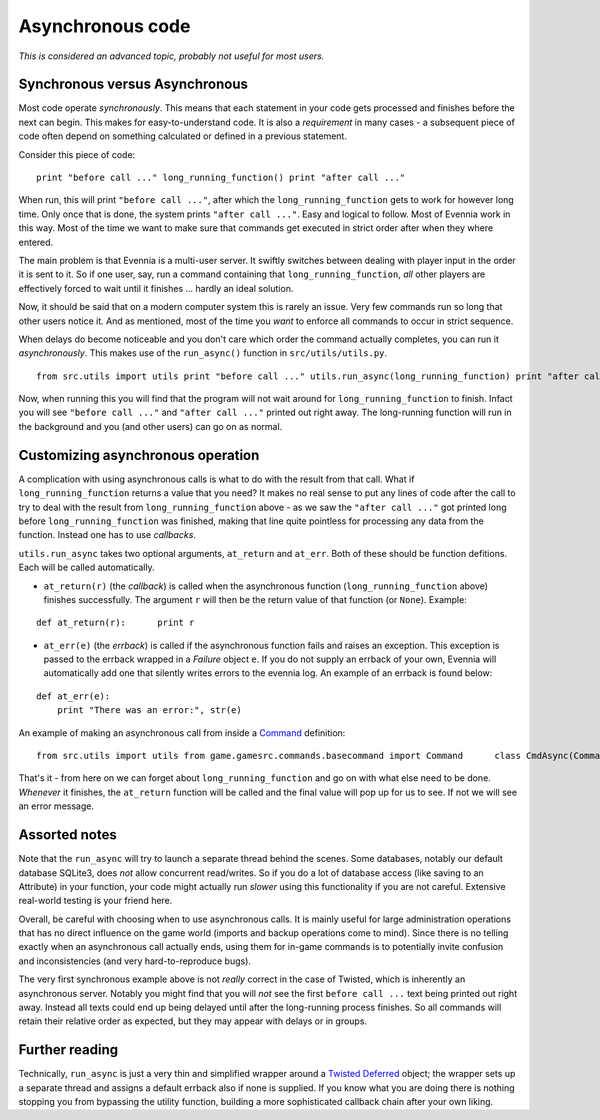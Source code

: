 Asynchronous code
=================

*This is considered an advanced topic, probably not useful for most
users.*

Synchronous versus Asynchronous
-------------------------------

Most code operate *synchronously*. This means that each statement in
your code gets processed and finishes before the next can begin. This
makes for easy-to-understand code. It is also a *requirement* in many
cases - a subsequent piece of code often depend on something calculated
or defined in a previous statement.

Consider this piece of code:

::

    print "before call ..." long_running_function() print "after call ..."

When run, this will print ``"before call ..."``, after which the
``long_running_function`` gets to work for however long time. Only once
that is done, the system prints ``"after call ..."``. Easy and logical
to follow. Most of Evennia work in this way. Most of the time we want to
make sure that commands get executed in strict order after when they
where entered.

The main problem is that Evennia is a multi-user server. It swiftly
switches between dealing with player input in the order it is sent to
it. So if one user, say, run a command containing that
``long_running_function``, *all* other players are effectively forced to
wait until it finishes ... hardly an ideal solution.

Now, it should be said that on a modern computer system this is rarely
an issue. Very few commands run so long that other users notice it. And
as mentioned, most of the time you *want* to enforce all commands to
occur in strict sequence.

When delays do become noticeable and you don't care which order the
command actually completes, you can run it *asynchronously*. This makes
use of the ``run_async()`` function in ``src/utils/utils.py``.

::

    from src.utils import utils print "before call ..." utils.run_async(long_running_function) print "after call ..."

Now, when running this you will find that the program will not wait
around for ``long_running_function`` to finish. Infact you will see
``"before call ..."`` and ``"after call ..."`` printed out right away.
The long-running function will run in the background and you (and other
users) can go on as normal.

Customizing asynchronous operation
----------------------------------

A complication with using asynchronous calls is what to do with the
result from that call. What if ``long_running_function`` returns a value
that you need? It makes no real sense to put any lines of code after the
call to try to deal with the result from ``long_running_function`` above
- as we saw the ``"after call ..."`` got printed long before
``long_running_function`` was finished, making that line quite pointless
for processing any data from the function. Instead one has to use
*callbacks*.

``utils.run_async`` takes two optional arguments, ``at_return`` and
``at_err``. Both of these should be function defitions. Each will be
called automatically.

-  ``at_return(r)`` (the *callback*) is called when the asynchronous
   function (``long_running_function`` above) finishes successfully. The
   argument ``r`` will then be the return value of that function (or
   ``None``). Example:

::

    def at_return(r):      print r

-  ``at_err(e)`` (the *errback*) is called if the asynchronous function
   fails and raises an exception. This exception is passed to the
   errback wrapped in a *Failure* object ``e``. If you do not supply an
   errback of your own, Evennia will automatically add one that silently
   writes errors to the evennia log. An example of an errback is found
   below:

::

    def at_err(e):   
        print "There was an error:", str(e)

An example of making an asynchronous call from inside a
`Command <Commands.html>`_ definition:

::

    from src.utils import utils from game.gamesrc.commands.basecommand import Command      class CmdAsync(Command):   key = "asynccommand"   def func(self):                     def long_running_function():              #[... lots of time-consuming code              return final_value                def at_return(r):            self.caller.msg("The final value is %s" % r)       def at_err(e):            self.caller.msg("There was an error: %s" % e)       # do the async call, setting all callbacks        utils.run_async(long_running_function, at_return, at_err)

That's it - from here on we can forget about ``long_running_function``
and go on with what else need to be done. *Whenever* it finishes, the
``at_return`` function will be called and the final value will pop up
for us to see. If not we will see an error message.

Assorted notes
--------------

Note that the ``run_async`` will try to launch a separate thread behind
the scenes. Some databases, notably our default database SQLite3, does
*not* allow concurrent read/writes. So if you do a lot of database
access (like saving to an Attribute) in your function, your code might
actually run *slower* using this functionality if you are not careful.
Extensive real-world testing is your friend here.

Overall, be careful with choosing when to use asynchronous calls. It is
mainly useful for large administration operations that has no direct
influence on the game world (imports and backup operations come to
mind). Since there is no telling exactly when an asynchronous call
actually ends, using them for in-game commands is to potentially invite
confusion and inconsistencies (and very hard-to-reproduce bugs).

The very first synchronous example above is not *really* correct in the
case of Twisted, which is inherently an asynchronous server. Notably you
might find that you will *not* see the first ``before call ...`` text
being printed out right away. Instead all texts could end up being
delayed until after the long-running process finishes. So all commands
will retain their relative order as expected, but they may appear with
delays or in groups.

Further reading
---------------

Technically, ``run_async`` is just a very thin and simplified wrapper
around a `Twisted
Deferred <http://twistedmatrix.com/documents/9.0.0/core/howto/defer.html>`_
object; the wrapper sets up a separate thread and assigns a default
errback also if none is supplied. If you know what you are doing there
is nothing stopping you from bypassing the utility function, building a
more sophisticated callback chain after your own liking.
